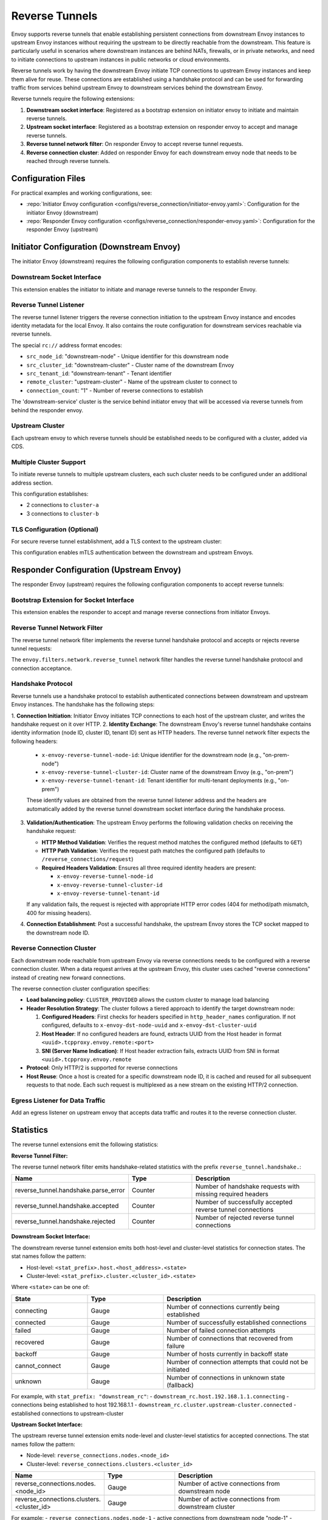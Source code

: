 .. _config_reverse_connection:

Reverse Tunnels
===============

Envoy supports reverse tunnels that enable establishing persistent connections from downstream Envoy instances
to upstream Envoy instances without requiring the upstream to be directly reachable from the downstream.
This feature is particularly useful in scenarios where downstream instances are behind NATs, firewalls,
or in private networks, and need to initiate connections to upstream instances in public networks or cloud environments.

Reverse tunnels work by having the downstream Envoy initiate TCP connections to upstream Envoy instances
and keep them alive for reuse. These connections are established using a handshake protocol and can be
used for forwarding traffic from services behind upstream Envoy to downstream services behind the downstream Envoy.

.. _config_reverse_tunnel_bootstrap:

Reverse tunnels require the following extensions:

1. **Downstream socket interface**: Registered as a bootstrap extension on initiator envoy to initiate and maintain reverse tunnels.
2. **Upstream socket interface**: Registered as a bootstrap extension on responder envoy to accept and manage reverse tunnels.
3. **Reverse tunnel network filter**: On responder Envoy to accept reverse tunnel requests. 
4. **Reverse connection cluster**: Added on responder Envoy for each downstream envoy node that needs to be reached through reverse tunnels.

.. _config_reverse_tunnel_configuration_files:

Configuration Files
-------------------

For practical examples and working configurations, see:

* :repo:`Initiator Envoy configuration <configs/reverse_connection/initiator-envoy.yaml>`: Configuration for the initiator Envoy (downstream)
* :repo:`Responder Envoy configuration <configs/reverse_connection/responder-envoy.yaml>`: Configuration for the responder Envoy (upstream)

.. _config_reverse_tunnel_initiator:

Initiator Configuration (Downstream Envoy)
-------------------------------------------

The initiator Envoy (downstream) requires the following configuration components to establish reverse tunnels:

Downstream Socket Interface
~~~~~~~~~~~~~~~~~~~~~~~~~~~

.. validated-code-block:: yaml
  :type-name: envoy.config.bootstrap.v3.Bootstrap

  bootstrap_extensions:
  - name: envoy.bootstrap.reverse_tunnel.downstream_socket_interface
    typed_config:
      "@type": type.googleapis.com/envoy.extensions.bootstrap.reverse_tunnel.downstream_socket_interface.v3.DownstreamReverseConnectionSocketInterface
      stat_prefix: "downstream_reverse_connection"

This extension enables the initiator to initiate and manage reverse tunnels to the responder Envoy.

Reverse Tunnel Listener
~~~~~~~~~~~~~~~~~~~~~~~~

The reverse tunnel listener triggers the reverse connection initiation to the upstream Envoy instance and encodes identity metadata for the local Envoy. It also contains the route configuration for downstream services reachable via reverse tunnels.

.. validated-code-block:: yaml
  :type-name: envoy.config.listener.v3.Listener

  name: reverse_conn_listener
  address:
    socket_address:
      # Format: rc://src_node_id:src_cluster_id:src_tenant_id@remote_cluster:connection_count
      address: "rc://downstream-node:downstream-cluster:downstream-tenant@upstream-cluster:1"
      port_value: 0
      # Use custom resolver that can parse reverse connection metadata
      resolver_name: "envoy.resolvers.reverse_connection"
  filter_chains:
  - filters:
    - name: envoy.filters.network.http_connection_manager
      typed_config:
        "@type": type.googleapis.com/envoy.extensions.filters.network.http_connection_manager.v3.HttpConnectionManager
        stat_prefix: reverse_conn_listener
        route_config:
          virtual_hosts:
          - name: backend
            domains:
            - "*"
            routes:
            - match:
                prefix: '/downstream_service'
              route:
                cluster: downstream-service
        http_filters:
        - name: envoy.filters.http.router
          typed_config:
            "@type": type.googleapis.com/envoy.extensions.filters.http.router.v3.Router

The special ``rc://`` address format encodes:

* ``src_node_id``: "downstream-node" - Unique identifier for this downstream node
* ``src_cluster_id``: "downstream-cluster" - Cluster name of the downstream Envoy
* ``src_tenant_id``: "downstream-tenant" - Tenant identifier
* ``remote_cluster``: "upstream-cluster" - Name of the upstream cluster to connect to
* ``connection_count``: "1" - Number of reverse connections to establish

The 'downstream-service' cluster is the service behind initiator envoy that will be accessed via reverse tunnels from behind the responder envoy.

.. validated-code-block:: yaml
  :type-name: envoy.config.cluster.v3.Cluster

  name: downstream-service
  type: STRICT_DNS
  connect_timeout: 30s
  load_assignment:
    cluster_name: downstream-service
    endpoints:
    - lb_endpoints:
      - endpoint:
          address:
            socket_address:
              address: downstream-service
              port_value: 80

Upstream Cluster
~~~~~~~~~~~~~~~~~

Each upstream envoy to which reverse tunnels should be established needs to be configured with a cluster, added via CDS.

.. validated-code-block:: yaml
  :type-name: envoy.config.cluster.v3.Cluster

  name: upstream-cluster
  type: STRICT_DNS
  connect_timeout: 30s
  load_assignment:
    cluster_name: upstream-cluster
    endpoints:
    - lb_endpoints:
      - endpoint:
          address:
            socket_address:
              address: upstream-envoy  # Responder Envoy address
              port_value: 9000         # Port where responder listens for reverse tunnel requests

Multiple Cluster Support
~~~~~~~~~~~~~~~~~~~~~~~~~

To initiate reverse tunnels to multiple upstream clusters, each such cluster needs to be configured under an additional address section.

.. validated-code-block:: yaml
  :type-name: envoy.config.listener.v3.Listener

  name: multi_cluster_listener
  address:
    socket_address:
      address: "rc://node-1:downstream-cluster:tenant-a@cluster-a:2"
      port_value: 0
  additional_addresses:
  - address:
      socket_address:
        address: "rc://node-1:downstream-cluster:tenant-a@cluster-b:3"
        port_value: 0
  filter_chains:
  - filters:
    - name: envoy.filters.network.tcp_proxy
      typed_config:
        "@type": type.googleapis.com/envoy.extensions.filters.network.tcp_proxy.v3.TcpProxy
        stat_prefix: tcp
        cluster: dynamic_cluster

This configuration establishes:

* 2 connections to ``cluster-a``
* 3 connections to ``cluster-b``

TLS Configuration (Optional)
~~~~~~~~~~~~~~~~~~~~~~~~~~~~

For secure reverse tunnel establishment, add a TLS context to the upstream cluster:

.. validated-code-block:: yaml
  :type-name: envoy.config.cluster.v3.Cluster

  name: upstream-cluster
  type: STRICT_DNS
  connect_timeout: 30s
  transport_socket:
    name: envoy.transport_sockets.tls
    typed_config:
      "@type": type.googleapis.com/envoy.extensions.transport_sockets.tls.v3.UpstreamTlsContext
      common_tls_context:
        tls_certificates:
        - certificate_chain:
            filename: "/etc/ssl/certs/client-cert.pem"
          private_key:
            filename: "/etc/ssl/private/client-key.pem"
        validation_context:
          filename: "/etc/ssl/certs/ca-cert.pem"
          verify_certificate_spki:
          - "NdQcW/8B5PcygH/5tnDNXeA2WS/2JzV3K1PKz7xQlKo="
        alpn_protocols: ["h2", "http/1.1"]
      sni: upstream-envoy.example.com

This configuration enables mTLS authentication between the downstream and upstream Envoys.

.. _config_reverse_tunnel_responder:

Responder Configuration (Upstream Envoy)
-----------------------------------------

The responder Envoy (upstream) requires the following configuration components to accept reverse tunnels:

Bootstrap Extension for Socket Interface
~~~~~~~~~~~~~~~~~~~~~~~~~~~~~~~~~~~~~~~~~

.. validated-code-block:: yaml
  :type-name: envoy.config.bootstrap.v3.Bootstrap

  bootstrap_extensions:
  - name: envoy.bootstrap.reverse_tunnel.upstream_socket_interface
    typed_config:
      "@type": type.googleapis.com/envoy.extensions.bootstrap.reverse_tunnel.upstream_socket_interface.v3.UpstreamReverseConnectionSocketInterface
      stat_prefix: "upstream_reverse_connection"

This extension enables the responder to accept and manage reverse connections from initiator Envoys.

Reverse Tunnel Network Filter
~~~~~~~~~~~~~~~~~~~~~~~~~~~~~~

The reverse tunnel network filter implements the reverse tunnel handshake protocol and accepts or rejects reverse tunnel requests:

.. validated-code-block:: yaml
  :type-name: envoy.config.listener.v3.Listener

  name: rev_conn_api_listener
  address:
    socket_address:
      address: 0.0.0.0
      port_value: 9000  # Port where initiator will connect for tunnel establishment
  filter_chains:
  - filters:
    - name: envoy.filters.network.reverse_tunnel
      typed_config:
        "@type": type.googleapis.com/envoy.extensions.filters.network.reverse_tunnel.v3.ReverseTunnel
        ping_interval: 2s

The ``envoy.filters.network.reverse_tunnel`` network filter handles the reverse tunnel handshake protocol and connection acceptance.

.. _config_reverse_connection_handshake:

Handshake Protocol
~~~~~~~~~~~~~~~~~~

Reverse tunnels use a handshake protocol to establish authenticated connections between
downstream and upstream Envoy instances. The handshake has the following steps:

1. **Connection Initiation**: Initiator Envoy initiates TCP connections to each host of the upstream cluster,
and writes the handshake request on it over HTTP.
2. **Identity Exchange**: The downstream Envoy's reverse tunnel handshake contains identity information (node ID, cluster ID, tenant ID) sent as HTTP headers. The reverse tunnel network filter expects the following headers:

   * ``x-envoy-reverse-tunnel-node-id``: Unique identifier for the downstream node (e.g., "on-prem-node")
   * ``x-envoy-reverse-tunnel-cluster-id``: Cluster name of the downstream Envoy (e.g., "on-prem")
   * ``x-envoy-reverse-tunnel-tenant-id``: Tenant identifier for multi-tenant deployments (e.g., "on-prem")

   These identify values are obtained from the reverse tunnel listener address and the headers are automatically added by the reverse tunnel downstream socket interface during the handshake process.
3. **Validation/Authentication**: The upstream Envoy performs the following validation checks on receiving the handshake request:

   * **HTTP Method Validation**: Verifies the request method matches the configured method (defaults to ``GET``)
   * **HTTP Path Validation**: Verifies the request path matches the configured path (defaults to ``/reverse_connections/request``)
   * **Required Headers Validation**: Ensures all three required identity headers are present:
     
     - ``x-envoy-reverse-tunnel-node-id``
     - ``x-envoy-reverse-tunnel-cluster-id``
     - ``x-envoy-reverse-tunnel-tenant-id``

   If any validation fails, the request is rejected with appropriate HTTP error codes (404 for method/path mismatch, 400 for missing headers).
4. **Connection Establishment**: Post a successful handshake, the upstream Envoy stores the TCP socket mapped to the downstream node ID.

.. _config_reverse_connection_cluster:

Reverse Connection Cluster
~~~~~~~~~~~~~~~~~~~~~~~~~~

Each downstream node reachable from upstream Envoy via reverse connections needs to be configured with a reverse connection cluster. When a data request arrives at the upstream Envoy, this cluster uses cached "reverse connections" instead of creating new forward connections.

.. code-block:: yaml
  :type-name: envoy.config.cluster.v3.Cluster

  name: reverse_connection_cluster
  connect_timeout: 200s
  lb_policy: CLUSTER_PROVIDED
  cluster_type:
    name: envoy.clusters.reverse_connection
    typed_config:
      "@type": type.googleapis.com/envoy.extensions.clusters.reverse_connection.v3.RevConClusterConfig
      http_header_names:
      - x-remote-node-id     # Should be set to "downstream-node"
      - x-dst-cluster-uuid   # Should be set to "downstream-cluster"
  typed_extension_protocol_options:
    envoy.extensions.upstreams.http.v3.HttpProtocolOptions:
      "@type": type.googleapis.com/envoy.extensions.upstreams.http.v3.HttpProtocolOptions
      explicit_http_config:
        http2_protocol_options: {}  # HTTP/2 required for reverse connections

The reverse connection cluster configuration specifies:

* **Load balancing policy**: ``CLUSTER_PROVIDED`` allows the custom cluster to manage load balancing
* **Header Resolution Strategy**: The cluster follows a tiered approach to identify the target downstream node:

  1. **Configured Headers**: First checks for headers specified in ``http_header_names`` configuration. If not configured, defaults to ``x-envoy-dst-node-uuid`` and ``x-envoy-dst-cluster-uuid``
  2. **Host Header**: If no configured headers are found, extracts UUID from the Host header in format ``<uuid>.tcpproxy.envoy.remote:<port>``
  3. **SNI (Server Name Indication)**: If Host header extraction fails, extracts UUID from SNI in format ``<uuid>.tcpproxy.envoy.remote``
* **Protocol**: Only HTTP/2 is supported for reverse connections
* **Host Reuse**: Once a host is created for a specific downstream node ID, it is cached and reused for all subsequent requests to that node. Each such request is multiplexed as a new stream on the existing HTTP/2 connection.


Egress Listener for Data Traffic
~~~~~~~~~~~~~~~~~~~~~~~~~~~~~~~~~

Add an egress listener on upstream envoy that accepts data traffic and routes it to the reverse connection cluster.

.. validated-code-block:: yaml
  :type-name: envoy.config.listener.v3.Listener

  name: egress_listener
  address:
    socket_address:
      address: 0.0.0.0
      port_value: 8085  # Port for sending requests to initiator services
  filter_chains:
  - filters:
    - name: envoy.filters.network.http_connection_manager
      typed_config:
        "@type": type.googleapis.com/envoy.extensions.filters.network.http_connection_manager.v3.HttpConnectionManager
        route_config:
          virtual_hosts:
          - name: backend
            domains: ["*"]
            routes:
            - match:
                prefix: "/downstream_service"
              route:
                cluster: reverse_connection_cluster  # Routes to initiator via reverse tunnel

.. _config_reverse_connection_stats:

Statistics
----------

The reverse tunnel extensions emit the following statistics:

**Reverse Tunnel Filter:**

The reverse tunnel network filter emits handshake-related statistics with the prefix ``reverse_tunnel.handshake.``:

.. csv-table::
   :header: Name, Type, Description
   :widths: 1, 1, 2

   reverse_tunnel.handshake.parse_error, Counter, Number of handshake requests with missing required headers
   reverse_tunnel.handshake.accepted, Counter, Number of successfully accepted reverse tunnel connections
   reverse_tunnel.handshake.rejected, Counter, Number of rejected reverse tunnel connections

**Downstream Socket Interface:**

The downstream reverse tunnel extension emits both host-level and cluster-level statistics for connection states. The stat names follow the pattern:

- Host-level: ``<stat_prefix>.host.<host_address>.<state>``
- Cluster-level: ``<stat_prefix>.cluster.<cluster_id>.<state>``

Where ``<state>`` can be one of:

.. csv-table::
   :header: State, Type, Description
   :widths: 1, 1, 2

   connecting, Gauge, Number of connections currently being established
   connected, Gauge, Number of successfully established connections
   failed, Gauge, Number of failed connection attempts
   recovered, Gauge, Number of connections that recovered from failure
   backoff, Gauge, Number of hosts currently in backoff state
   cannot_connect, Gauge, Number of connection attempts that could not be initiated
   unknown, Gauge, Number of connections in unknown state (fallback)

For example, with ``stat_prefix: "downstream_rc"``:
- ``downstream_rc.host.192.168.1.1.connecting`` - connections being established to host 192.168.1.1
- ``downstream_rc.cluster.upstream-cluster.connected`` - established connections to upstream-cluster

**Upstream Socket Interface:**

The upstream reverse tunnel extension emits node-level and cluster-level statistics for accepted connections. The stat names follow the pattern:

- Node-level: ``reverse_connections.nodes.<node_id>``
- Cluster-level: ``reverse_connections.clusters.<cluster_id>``

.. csv-table::
   :header: Name, Type, Description
   :widths: 1, 1, 2

   reverse_connections.nodes.<node_id>, Gauge, Number of active connections from downstream node
   reverse_connections.clusters.<cluster_id>, Gauge, Number of active connections from downstream cluster

For example:
- ``reverse_connections.nodes.node-1`` - active connections from downstream node "node-1"
- ``reverse_connections.clusters.downstream-cluster`` - active connections from downstream cluster "downstream-cluster"

.. _config_reverse_connection_security:

Security Considerations
-----------------------

Reverse tunnels should be used with appropriate security measures:

* **Authentication**: Implement proper authentication mechanisms for handshake validation as part of the reverse tunnel handshake protocol.
* **Authorization**: Validate that downstream nodes are authorized to connect to upstream clusters.
* **TLS**: TLS can be configured for each upstream cluster reverse tunnels are established to.

